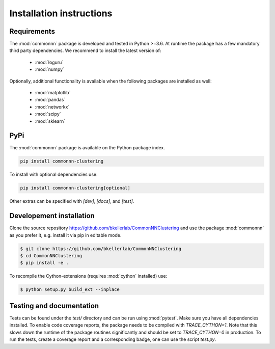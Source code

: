 Installation instructions
=========================

Requirements
------------

The :mod:`commonnn` package is developed and tested in Python >=3.6.
At runtime the package has a few mandatory third party dependencies.
We recommend to install the latest version of:

   * :mod:`loguru`
   * :mod:`numpy`

Optionally, additional functionality is available when the following
packages are installed as well:

   * :mod:`matplotlib`
   * :mod:`pandas`
   * :mod:`networkx`
   * :mod:`scipy`
   * :mod:`sklearn`

PyPi
----

The :mod:`commonnn` package is available on the Python package index.

.. code-block:: bash

   pip install commonnn-clustering

To install with optional dependencies use:

.. code-block:: bash

   pip install commonnn-clustering[optional]

Other extras can be specified with `[dev]`, `[docs]`, and `[test]`.

Developement installation
-------------------------

Clone the source repository `https://github.com/bkellerlab/CommonNNClustering
<https://github.com/bkellerlab/CommonNNClustering>`_ and use the package
:mod:`commonnn` as you prefer it, e.g. install it via pip in editable mode.

.. code-block:: bash

   $ git clone https://github.com/bkellerlab/CommonNNClustering
   $ cd CommonNNClustering
   $ pip install -e .

To recompile the Cython-extensions (requires :mod:`cython` installed) use:

.. code-block:: bash

   $ python setup.py build_ext --inplace

Testing and documentation
-------------------------

Tests can be found under the `test/` directory and can be run using :mod:`pytest`.
Make sure you have all dependencies installed. To enable code coverage reports,
the package needs to be compiled with `TRACE_CYTHON=1`. Note that this slows
down the runtime of the package routines significantly and should be set
to `TRACE_CYTHON=0` in production. To run the tests, create a coverage report
and a corresponding badge, one can use the script `test.py`.
